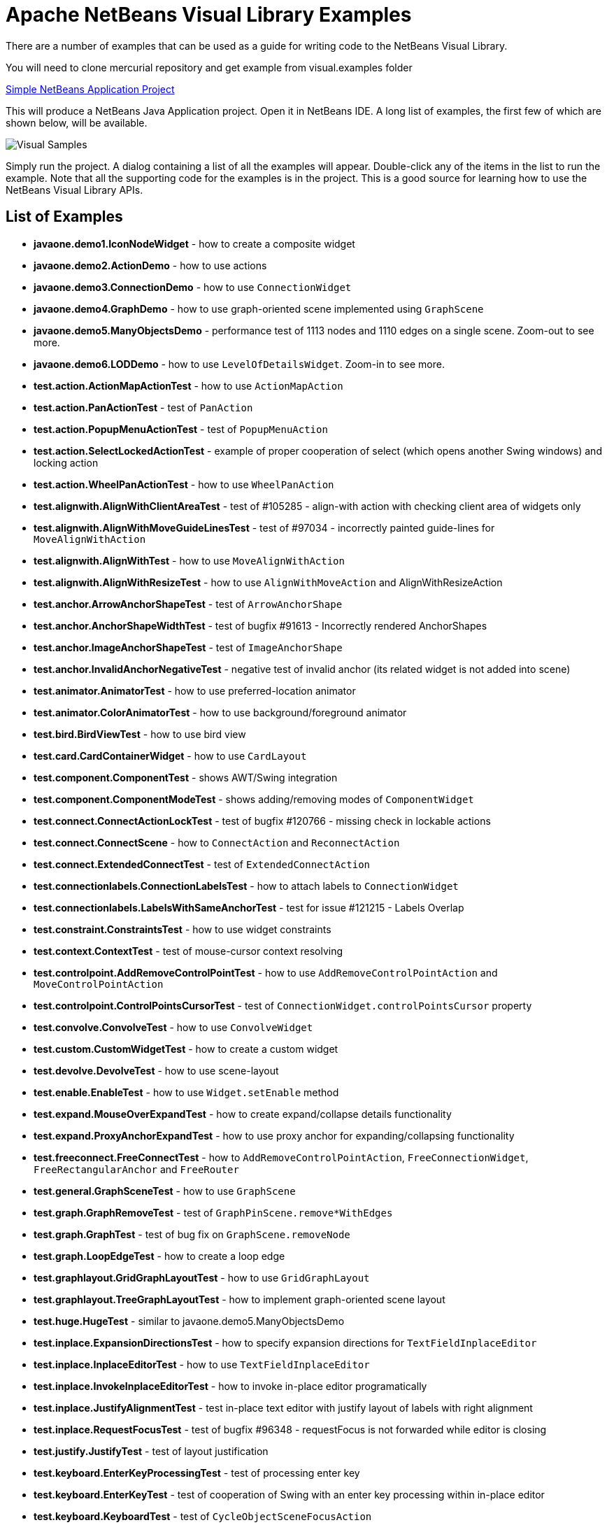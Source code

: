 ////
     Licensed to the Apache Software Foundation (ASF) under one
     or more contributor license agreements.  See the NOTICE file
     distributed with this work for additional information
     regarding copyright ownership.  The ASF licenses this file
     to you under the Apache License, Version 2.0 (the
     "License"); you may not use this file except in compliance
     with the License.  You may obtain a copy of the License at

       http://www.apache.org/licenses/LICENSE-2.0

     Unless required by applicable law or agreed to in writing,
     software distributed under the License is distributed on an
     "AS IS" BASIS, WITHOUT WARRANTIES OR CONDITIONS OF ANY
     KIND, either express or implied.  See the License for the
     specific language governing permissions and limitations
     under the License.
////
= Apache NetBeans Visual Library Examples
:page-layout: page
:page-tags: community
:jbake-status: published
:icons: font
:keywords: NetBeans Visual Library Examples
:description: NetBeans Visual Library Examples

ifdef::env-github[]
:imagesdir: ../../../images
endif::[]

There are a number of examples that can be used as a guide for writing code to the NetBeans Visual Library.

You will need to clone mercurial repository and get example from visual.examples folder

link:http://source.apidesign.org/hg/netbeans/contrib/file/tip/visual.examples[Simple NetBeans Application Project]

This will produce a NetBeans Java Application project. Open it in NetBeans IDE. A long list of examples, the first few of which are shown below, will be available.

image::projects/graph/visual-samples.png[Visual Samples]

Simply run the project. A dialog containing a list of all the examples will appear. 
Double-click any of the items in the list to run the example. 
Note that all the supporting code for the examples is in the project. 
This is a good source for learning how to use the NetBeans Visual Library APIs.

== List of Examples


* *javaone.demo1.IconNodeWidget* - how to create a composite widget
* *javaone.demo2.ActionDemo* - how to use actions
* *javaone.demo3.ConnectionDemo* - how to use ``ConnectionWidget``
* *javaone.demo4.GraphDemo* - how to use graph-oriented scene implemented using ``GraphScene``
* *javaone.demo5.ManyObjectsDemo* - performance test of 1113 nodes and 1110 edges on a single scene. Zoom-out to see more.
* *javaone.demo6.LODDemo* - how to use ``LevelOfDetailsWidget``. Zoom-in to see more.
* *test.action.ActionMapActionTest* - how to use ``ActionMapAction``
* *test.action.PanActionTest* - test of ``PanAction``
* *test.action.PopupMenuActionTest* - test of ``PopupMenuAction``
* *test.action.SelectLockedActionTest* - example of proper cooperation of select (which opens another Swing windows) and locking action
* *test.action.WheelPanActionTest* - how to use ``WheelPanAction``
* *test.alignwith.AlignWithClientAreaTest* - test of #105285 - align-with action with checking client area of widgets only
* *test.alignwith.AlignWithMoveGuideLinesTest* - test of #97034 - incorrectly painted guide-lines for ``MoveAlignWithAction``
* *test.alignwith.AlignWithTest* - how to use ``MoveAlignWithAction``
* *test.alignwith.AlignWithResizeTest* - how to use ``AlignWithMoveAction`` and AlignWithResizeAction
* *test.anchor.ArrowAnchorShapeTest* - test of ``ArrowAnchorShape``
* *test.anchor.AnchorShapeWidthTest* - test of bugfix #91613 - Incorrectly rendered AnchorShapes
* *test.anchor.ImageAnchorShapeTest* - test of ``ImageAnchorShape``
* *test.anchor.InvalidAnchorNegativeTest* - negative test of invalid anchor (its related widget is not added into scene)
* *test.animator.AnimatorTest* - how to use preferred-location animator
* *test.animator.ColorAnimatorTest* - how to use background/foreground animator
* *test.bird.BirdViewTest* - how to use bird view
* *test.card.CardContainerWidget* - how to use ``CardLayout``
* *test.component.ComponentTest* - shows AWT/Swing integration
* *test.component.ComponentModeTest* - shows adding/removing modes of ``ComponentWidget``
* *test.connect.ConnectActionLockTest* - test of bugfix #120766 - missing check in lockable actions
* *test.connect.ConnectScene* - how to ``ConnectAction`` and ``ReconnectAction``
* *test.connect.ExtendedConnectTest* - test of ``ExtendedConnectAction``
* *test.connectionlabels.ConnectionLabelsTest* - how to attach labels to ``ConnectionWidget``
* *test.connectionlabels.LabelsWithSameAnchorTest* - test for issue #121215 - Labels Overlap
* *test.constraint.ConstraintsTest* - how to use widget constraints
* *test.context.ContextTest* - test of mouse-cursor context resolving
* *test.controlpoint.AddRemoveControlPointTest* - how to use ``AddRemoveControlPointAction`` and ``MoveControlPointAction``
* *test.controlpoint.ControlPointsCursorTest* - test of ``ConnectionWidget.controlPointsCursor`` property
* *test.convolve.ConvolveTest* - how to use ``ConvolveWidget``
* *test.custom.CustomWidgetTest* - how to create a custom widget
* *test.devolve.DevolveTest* - how to use scene-layout
* *test.enable.EnableTest* - how to use ``Widget.setEnable`` method
* *test.expand.MouseOverExpandTest* - how to create expand/collapse details functionality
* *test.expand.ProxyAnchorExpandTest* - how to use proxy anchor for expanding/collapsing functionality
* *test.freeconnect.FreeConnectTest* - how to ``AddRemoveControlPointAction``, ``FreeConnectionWidget``, ``FreeRectangularAnchor`` and ``FreeRouter``
* *test.general.GraphSceneTest* - how to use ``GraphScene``
* *test.graph.GraphRemoveTest* - test of ``GraphPinScene.remove*WithEdges``
* *test.graph.GraphTest* - test of bug fix on ``GraphScene.removeNode``
* *test.graph.LoopEdgeTest* - how to create a loop edge
* *test.graphlayout.GridGraphLayoutTest* - how to use ``GridGraphLayout``
* *test.graphlayout.TreeGraphLayoutTest* - how to implement graph-oriented scene layout
* *test.huge.HugeTest* - similar to javaone.demo5.ManyObjectsDemo
* *test.inplace.ExpansionDirectionsTest* - how to specify expansion directions for ``TextFieldInplaceEditor``
* *test.inplace.InplaceEditorTest* - how to use ``TextFieldInplaceEditor``
* *test.inplace.InvokeInplaceEditorTest* - how to invoke in-place editor programatically
* *test.inplace.JustifyAlignmentTest* - test in-place text editor with justify layout of labels with right alignment
* *test.inplace.RequestFocusTest* - test of bugfix #96348 - requestFocus is not forwarded while editor is closing
* *test.justify.JustifyTest* - test of layout justification
* *test.keyboard.EnterKeyProcessingTest* - test of processing enter key
* *test.keyboard.EnterKeyTest* - test of cooperation of Swing with an enter key processing within in-place editor
* *test.keyboard.KeyboardTest* - test of ``CycleObjectSceneFocusAction``
* *test.label.LabelGlyphVectorTest* - test of ``LabelWidget`` rendering using glyph vector
* *test.label.LabelOrientationTest* - test of orientation vs. alignment of text in ``LabelWidget``
* *test.layout.CardLayoutWithLabelTest* - how to create non-jumping widget with card layout and label widget as child
* *test.layout.FlowLayoutTest* - test of bugfix #105400 - FlowLayout does not work correctly with negative location of child widgets
* *test.layout.MinMaxFlowLayoutTest* - test of ``FlowLayout`` cooperation with minimal size
* *test.layout.OverlayLayoutWidgetTest* - test of justification of ``OverlayLayout``
* *test.layout.WeightFlowLayoutTest* - how to use weights in ``FlowLayout``
* *test.list.ListTest* - how to use ``ListWidget`` and ``ListItemWidget``
* *test.listeners.ObjectSceneListenerTest* - how to use ``ObjectSceneListener``
* *test.lod.LevelOfDetailsTest* - how to use ``LevelOfDetailsWidget``
* *test.lod.TwoLimitsLevelOfDetailsTest* - test of bugfix #123711 - Fade between soft/hard max in LevelOfDetailsWidget
* *test.move.SnapToGridTest* - how to use snap-to-grid move strategy
* *test.multiline.MultiLineTest* - how to create a multi-line label using ``JLabel``
* *test.multiview.MultiViewTest* - how to create satellite views
* *test.multiview.MultiViewTableTest* - how to create satellite views
* *test.object.MultiMoveActionTest* - how to implement ``MoveAction`` for multiple objects
* *test.object.MultipleWidgetsTest* - how to use ``ObjectScene`` for 1-N mapping between objects and widgets
* *test.object.ObjectTest* - how to use ``ObjectScene``
* *test.order.ReverseOrderWidgetDependencyTest* - how to implement a connection widget behind a related widgets
* *test.repaint.RepaintTest* - test of bugfix of repaint of ``ConnectionWidget``
* *test.resize.ResizeTest* - how to use ``ResizeAction``
* *test.router.OSRCollisionsCollectorTest* - test of bugfix #96462 - Incorrectly routed path by OrthogonalSearchRouter when a target in collision region
* *test.router.OSRComputeControlPointsTest* - test of bugfix #96460 - Wrong control points computation in OrthogonalSearchRouter
* *test.routing.ActionsWithRoutingPolicyTest* - how to use routing policy with ``AddRemoveControlPointAction`` and ``MoveControlPointAction``
* *test.routing.RoutingPolicyTest* - how to use routing policy of ``ConnectionWidget``
* *test.sceneresize.LimitedSceneTest* - test of cooperation of ``OrthogonalSearchRouter`` with ``Scene.maximumBounds`` property
* *test.sceneresize.SceneResizeTest* - test of bugfix #84604 - scene resize based on Scene view component
* *test.scroll.ScrollTest* - how to use ``ScrollWidget`` for scrollable view
* *test.scroll.SwingScrollTest* - how to use ``SwingScrollWidget`` for scrollable view which uses ``JScrollBar`` from Swing
* *test.serialization.SceneSerializerTest* - how to implement serialization of graph scene where nodes and edges are represented as Long objects
* *test.swing.JButtonWidgetTest* - how to implement zoom-able JButton
* *test.swingborder.SwingBorderTest* - how to use borders for Swing
* *test.tool.CtrlKeySwitchToolTest* - how to create active-tool switching using ctrl key
* *test.tool.ToolTest* - how to use action-tools
* *test.view.OffscreenRenderingTest* - how to off-screen render a scene
* *test.view.TooltipTest* - test of tool-tips
* *test.visible.NotifyAddedRemovedTest* - test of ``Widget.notifyAdded`` and ``Widget.notifyRemoved`` methods
* *test.visible.VisibilityTest* - compatibility test of ``Layout`` implementations with ``Widget.visible`` property
* *test.vmd.VMDCollisionTest* - test of ``WidgetCollisionCollector``
* *test.vmd.VMDColorSchemeTest* - how to use ``VMDColorScheme``
* *test.vmd.VMDTest* - how to use *VMD* plug-in
* *test.widget.AnimatedImageTest* - test of animated image in ImageWidget
* *test.widget.ConnectionWidgetCutDistanceTest* - how to use control point cut distance in ``ConnectionWidget``
* *test.widget.ConnectionWidgetOrderTest* - test of widget order using connection widgets
* *test.widget.IconNodeHeaderTest* - how to implement relative header to an IconNodeWidget
* *test.widget.RelativeDecorationTest* - how to implement decoration relatively to widget location
* *test.zoom.CenteredZoomTest* - how to use ``CenteredZoomAction``
* *test.zoom.FitToViewTest* - how to implement fit-to-view feature
* *test.zoom.MouseCenteredZoomTest* - how to use ``MouseCenteredZoomAction``